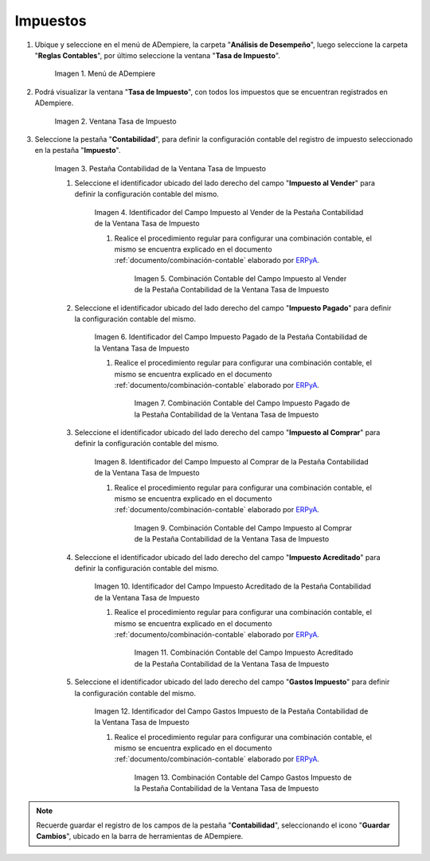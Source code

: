 .. _ERPyA: http://erpya.com

.. |Menú de ADempiere| image:: resources/tax-rate-menu.png
.. |Ventana Tasa de Impuesto| image:: resources/tax-rate-window.png
.. |Pestaña Contabilidad de la Ventana Tasa de Impuesto| image:: resources/tax-rate-window-accounting-tab.png
.. |Campo Impuesto al Vender de la Pestaña Contabilidad de la Ventana Tasa de Impuesto| image:: resources/sales-tax-field-from-the-accounting-tab-of-the-tax-rate-window.png
.. |Combinación Contable del Campo Impuesto al Vender de la Pestaña Contabilidad de la Ventana Tasa de Impuesto| image:: resources/accounting-combination-of-the-sales-tax-field-from-the-accounting-tab-of-the-tax-rate-window.png
.. |Campo Impuesto Pagado de la Pestaña Contabilidad de la Ventana Tasa de Impuesto| image:: resources/tax-paid-field-from-the-accounting-tab-of-the-tax-rate-window.png
.. |Combinación Contable del Campo Impuesto Pagado de la Pestaña Contabilidad de la Ventana Tasa de Impuesto| image:: resources/accounting-combination-of-the-paid-tax-field-from-the-accounting-tab-of-the-tax-rate-window.png
.. |Campo Impuesto al Comprar de la Pestaña Contabilidad de la Ventana Tasa de Impuesto| image:: resources/tax-on-purchase-field-from-the-accounting-tab-of-the-tax-rate-window.png
.. |Combinación Contable del Campo Impuesto al Comprar de la Pestaña Contabilidad de la Ventana Tasa de Impuesto| image:: resources/accounting-combination-of-the-tax-field-when-buying-from-the-accounting-tab-of-the-tax-rate-window.png
.. |Campo Impuesto Acreditado de la Pestaña Contabilidad de la Ventana Tasa de Impuesto| image:: resources/credited-tax-field-from-the-accounting-tab-of-the-tax-rate-window.png
.. |Combinación Contable del Campo Impuesto Acreditado de la Pestaña Contabilidad de la Ventana Tasa de Impuesto| image:: resources/accounting-combination-of-the-credited-tax-field-from-the-accounting-tab-of-the-tax-rate-window.png
.. |Campo Gastos Impuesto de la Pestaña Contabilidad de la Ventana Tasa de Impuesto| image:: resources/tax-expense-field-from-the-accounting-tab-of-the-tax-rate-window.png
.. |Combinación Contable del Campo Gastos Impuesto de la Pestaña Contabilidad de la Ventana Tasa de Impuesto| image:: resources/accounting-combination-of-the-tax-expense-field-from-the-accounting-tab-of-the-tax-rate-window.png
                
.. _documento/configuración-contable-impuestos:

**Impuestos**
=============

#. Ubique y seleccione en el menú de ADempiere, la carpeta "**Análisis de Desempeño**", luego seleccione la carpeta "**Reglas Contables**", por último seleccione la ventana "**Tasa de Impuesto**".

    |Menú de ADempiere|

    Imagen 1. Menú de ADempiere

#. Podrá visualizar la ventana "**Tasa de Impuesto**", con todos los impuestos que se encuentran registrados en ADempiere.

    |Ventana Tasa de Impuesto|

    Imagen 2. Ventana Tasa de Impuesto

#. Seleccione la pestaña "**Contabilidad**", para definir la configuración contable del registro de impuesto seleccionado en la pestaña "**Impuesto**".

    |Pestaña Contabilidad de la Ventana Tasa de Impuesto|

    Imagen 3. Pestaña Contabilidad de la Ventana Tasa de Impuesto

    #. Seleccione el identificador ubicado del lado derecho del campo "**Impuesto al Vender**" para definir la configuración contable del mismo.

        |Campo Impuesto al Vender de la Pestaña Contabilidad de la Ventana Tasa de Impuesto|

        Imagen 4. Identificador del Campo Impuesto al Vender de la Pestaña Contabilidad de la Ventana Tasa de Impuesto

        #. Realice el procedimiento regular para configurar una combinación contable, el mismo se encuentra explicado en el documento :ref:`documento/combinación-contable` elaborado por `ERPyA`_.

            |Combinación Contable del Campo Impuesto al Vender de la Pestaña Contabilidad de la Ventana Tasa de Impuesto|

            Imagen 5. Combinación Contable del Campo Impuesto al Vender de la Pestaña Contabilidad de la Ventana Tasa de Impuesto

    #. Seleccione el identificador ubicado del lado derecho del campo "**Impuesto Pagado**" para definir la configuración contable del mismo.

        |Campo Impuesto Pagado de la Pestaña Contabilidad de la Ventana Tasa de Impuesto|

        Imagen 6. Identificador del Campo Impuesto Pagado de la Pestaña Contabilidad de la Ventana Tasa de Impuesto

        #. Realice el procedimiento regular para configurar una combinación contable, el mismo se encuentra explicado en el documento :ref:`documento/combinación-contable` elaborado por `ERPyA`_.

            |Combinación Contable del Campo Impuesto Pagado de la Pestaña Contabilidad de la Ventana Tasa de Impuesto|

            Imagen 7. Combinación Contable del Campo Impuesto Pagado de la Pestaña Contabilidad de la Ventana Tasa de Impuesto

    #. Seleccione el identificador ubicado del lado derecho del campo "**Impuesto al Comprar**" para definir la configuración contable del mismo.

        |Campo Impuesto al Comprar de la Pestaña Contabilidad de la Ventana Tasa de Impuesto|

        Imagen 8. Identificador del Campo Impuesto al Comprar de la Pestaña Contabilidad de la Ventana Tasa de Impuesto

        #. Realice el procedimiento regular para configurar una combinación contable, el mismo se encuentra explicado en el documento :ref:`documento/combinación-contable` elaborado por `ERPyA`_.

            |Combinación Contable del Campo Impuesto al Comprar de la Pestaña Contabilidad de la Ventana Tasa de Impuesto|

            Imagen 9. Combinación Contable del Campo Impuesto al Comprar de la Pestaña Contabilidad de la Ventana Tasa de Impuesto

    #. Seleccione el identificador ubicado del lado derecho del campo "**Impuesto Acreditado**" para definir la configuración contable del mismo.

        |Campo Impuesto Acreditado de la Pestaña Contabilidad de la Ventana Tasa de Impuesto|

        Imagen 10. Identificador del Campo Impuesto Acreditado de la Pestaña Contabilidad de la Ventana Tasa de Impuesto

        #. Realice el procedimiento regular para configurar una combinación contable, el mismo se encuentra explicado en el documento :ref:`documento/combinación-contable` elaborado por `ERPyA`_.

            |Combinación Contable del Campo Impuesto Acreditado de la Pestaña Contabilidad de la Ventana Tasa de Impuesto|

            Imagen 11. Combinación Contable del Campo Impuesto Acreditado de la Pestaña Contabilidad de la Ventana Tasa de Impuesto

    #. Seleccione el identificador ubicado del lado derecho del campo "**Gastos Impuesto**" para definir la configuración contable del mismo.

        |Campo Gastos Impuesto de la Pestaña Contabilidad de la Ventana Tasa de Impuesto|

        Imagen 12. Identificador del Campo Gastos Impuesto de la Pestaña Contabilidad de la Ventana Tasa de Impuesto

        #. Realice el procedimiento regular para configurar una combinación contable, el mismo se encuentra explicado en el documento :ref:`documento/combinación-contable` elaborado por `ERPyA`_.

            |Combinación Contable del Campo Gastos Impuesto de la Pestaña Contabilidad de la Ventana Tasa de Impuesto|

            Imagen 13. Combinación Contable del Campo Gastos Impuesto de la Pestaña Contabilidad de la Ventana Tasa de Impuesto

.. note::

    Recuerde guardar el registro de los campos de la pestaña "**Contabilidad**", seleccionando el icono "**Guardar Cambios**", ubicado en la barra de herramientas de ADempiere.